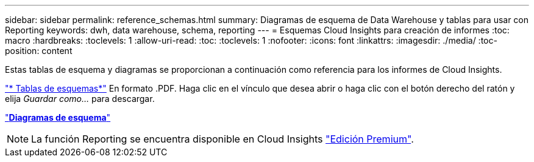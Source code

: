 ---
sidebar: sidebar 
permalink: reference_schemas.html 
summary: Diagramas de esquema de Data Warehouse y tablas para usar con Reporting 
keywords: dwh, data warehouse, schema, reporting 
---
= Esquemas Cloud Insights para creación de informes
:toc: macro
:hardbreaks:
:toclevels: 1
:allow-uri-read: 
:toc: 
:toclevels: 1
:nofooter: 
:icons: font
:linkattrs: 
:imagesdir: ./media/
:toc-position: content


[role="lead"]
Estas tablas de esquema y diagramas se proporcionan a continuación como referencia para los informes de Cloud Insights.

link:https://docs.netapp.com/us-en/cloudinsights/ci_reporting_database_schema.pdf["* Tablas de esquemas*"] En formato .PDF. Haga clic en el vínculo que desea abrir o haga clic con el botón derecho del ratón y elija _Guardar como..._ para descargar.

link:reporting_schema_diagrams.html["*Diagramas de esquema*"]


NOTE: La función Reporting se encuentra disponible en Cloud Insights link:concept_subscribing_to_cloud_insights.html["Edición Premium"].
